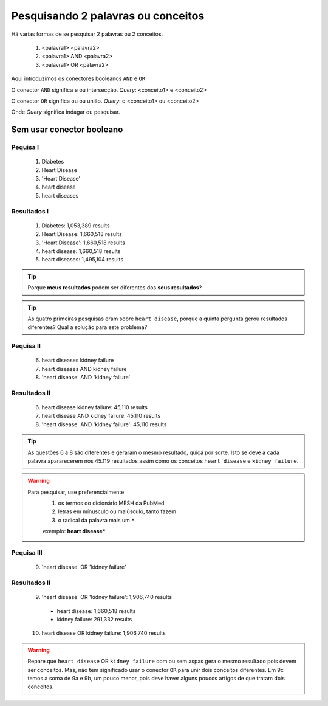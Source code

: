 Pesquisando 2 palavras ou conceitos
++++++++++++++++++++++++++++++++++++

Há varias formas de se pesquisar 2 palavras ou 2 conceitos.


  1. <palavra1> <palavra2>
  2. <palavra1> AND <palavra2>
  3. <palavra1> OR <palavra2>

Aqui introduzimos os conectores booleanos ``AND`` e ``OR``


O conector ``AND`` significa ``e`` ou intersecção. *Query*: <conceito1> ``e`` <conceito2>

O conector ``OR`` significa ``ou`` ou união. *Query*: o <conceito1> ``ou`` <conceito2>

Onde *Query* significa indagar ou pesquisar.


Sem usar conector booleano
----------------------------

Pequisa I
==============

  1. Diabetes
  2. Heart Disease
  3. 'Heart Disease'
  4. heart disease
  5. heart diseases


Resultados I
==============

  1. Diabetes: 1,053,389 results
  2. Heart Disease: 1,660,518 results
  3. 'Heart Disease': 1,660,518 results
  4. heart disease: 1,660,518 results
  5. heart diseases: 1,495,104 results

  

.. tip::
   Porque **meus resultados** podem ser diferentes dos **seus resultados**?

.. tip::
   As quatro primeiras pesquisas eram sobre ``heart disease``, porque a quinta pergunta gerou resultados diferentes?
   Qual a solução para este problema?


Pequisa II
============

  6. heart diseases kidney failure
  7. heart diseases AND kidney failure
  8. 'heart disease' AND 'kidney failure'


Resultados II
==============

  6. heart disease kidney failure: 45,110 results
  7. heart disease AND kidney failure: 45,110 results
  8. 'heart disease' AND 'kidney failure': 45,110 results

.. tip::
   As questões 6 a 8 são diferentes e geraram o mesmo resultado, quiçá por sorte. Isto se deve a cada palavra apararecerem nos 45.119 resultados assim como os conceitos ``heart disease`` e ``kidney failure``.


.. warning::
   Para pesquisar, use preferencialmente 
     1. os termos do dicionário MESH da PubMed
     2. letras em mínusculo ou maiúsculo, tanto fazem
     3. o radical da palavra mais um ``*``

     exemplo: **heart disease***



Pequisa III
============

  9. 'heart disease' OR 'kidney failure'


Resultados II
==============

  9. 'heart disease' OR 'kidney failure': 1,906,740 results
    * heart disease: 1,660,518 results
    * kidney failure: 291,332 results
  10. heart disease OR kidney failure: 1,906,740 results

.. warning::
   Repare que ``heart disease`` OR ``kidney failure`` com ou sem aspas gera o mesmo resultado pois devem ser conceitos. Mas, não tem significado usar o conector ``OR`` para unir dois conceitos diferentes. Em 9c temos a soma de 9a e 9b, um pouco menor, pois deve haver alguns poucos artigos de que tratam dois conceitos.

